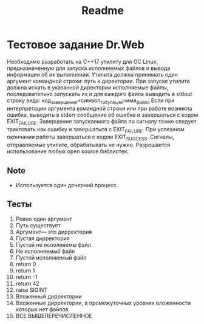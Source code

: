#+TITLE: Readme


* Тестовое задание Dr.Web
Необходимо разработать на C++17 утилиту для ОС Linux, предназначенную
для запуска исполняемых файлов и вывода информации об их выполнении.
Утилита должна принимать один аргумент командной строки: путь к директории.
При запуске утилита должна искать в указанной директории исполняемые
файлы, последовательно запускать их и для каждого файла выводить в
stdout строку вида:
код_завершения<символ_табуляции>имя_файла
Если при интерпретации аргумента командной строки или при работе
возникла ошибка, выводить в stderr сообщение об ошибке и завершаться с
кодом EXIT_FAILURE.
Завершение запускаемого файла по сигналу тажке следует трактовать как
ошибку и завершаться с EXIT_FAILURE.
При успешном окончании работы завершаться с кодом EXIT_SUCCESS.
Сигналы, отправляемые утилите, обрабатывать не нужно.
Разрешается использование любых open source библиотек.
** Note
- Используется один дочерний процесс.
** Тесты
1. Ровно один аргумент
2. Путь существует
3. Аргумент--- это дирректория
4. Пустая дирректория
5. Пустой не исполняемы файл
6. Не исполняемый файл
7. Пустой исполняемый файл
8. return 0
9. return 1
10. return -1
11. return 42
12. raise SIGINT
13. Вложенный дирректории
14. Вложенные дирректории, в промежуточных уровнях вложенности которых нет файлов
15. ВСЕ ВЫШЕПЕРЕЧИСЛЕННОЕ
